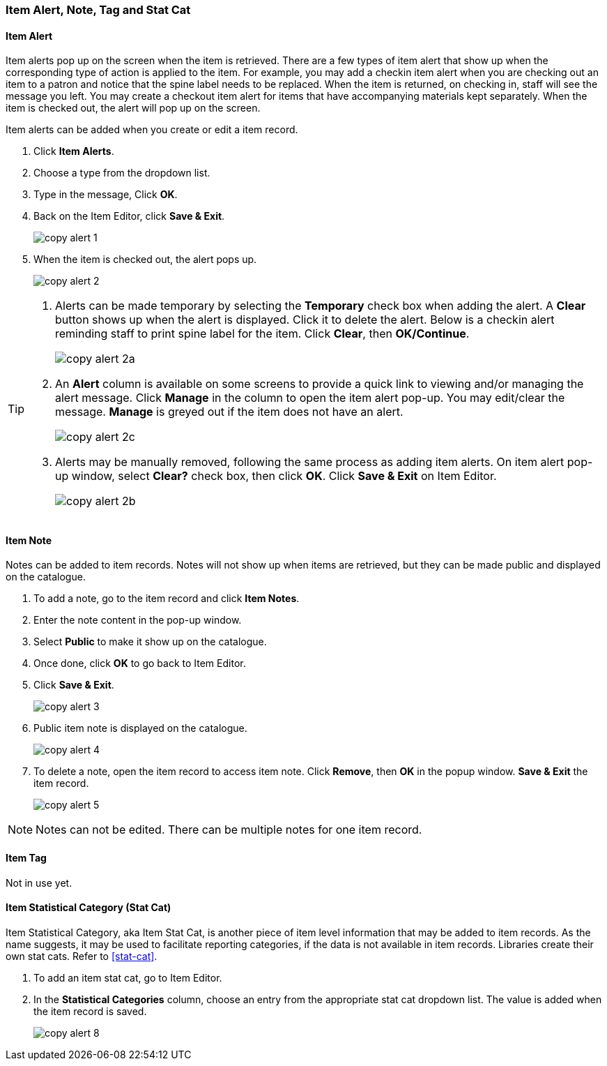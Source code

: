 [[copy-alert]]
Item Alert, Note, Tag and Stat Cat
~~~~~~~~~~~~~~~~~~~~~~~~~~~~~~~~~~~

Item Alert
^^^^^^^^^^

Item alerts pop up on the screen when the item is retrieved. There are a few types of item alert that show up when the corresponding type of action is applied to the item. For example, you may add a checkin item alert when you are checking out an item to a patron and notice that the spine label needs to be replaced. When the item is returned, on checking in, staff will see the message you left. You may create a checkout item alert for items that have accompanying materials kept separately. When the item is checked out, the alert will pop up on the screen.

Item alerts can be added when you create or edit a item record.

. Click *Item Alerts*.
. Choose a type from the dropdown list.
. Type in the message, Click *OK*.
. Back on the Item Editor, click *Save & Exit*.
+
image::images/cat/copy-alert-1.png[]
+
. When the item is checked out, the alert pops up.
+
image::images/cat/copy-alert-2.png[]

[TIP]
=====

. Alerts can be made temporary by selecting the *Temporary* check box when adding the alert. A *Clear* button shows up when the alert is displayed.  Click it to delete the alert. Below is a checkin alert reminding staff to print spine label for the item. Click *Clear*, then *OK/Continue*.
+
image::images/cat/copy-alert-2a.png[]
+
. An *Alert* column is available on some screens to provide a quick link to viewing and/or managing the alert message.  Click *Manage* in the column to open the item alert pop-up. You may edit/clear the message. *Manage* is greyed out if the item does not have an alert.
+
image::images/cat/copy-alert-2c.png[]
+
. Alerts may be manually removed, following the same process as adding item alerts. On item alert pop-up window, select *Clear?* check box, then click *OK*. Click *Save & Exit* on Item Editor.
+
image::images/cat/copy-alert-2b.png[]
=====

Item Note
^^^^^^^^^

Notes can be added to item records. Notes will not show up when items are retrieved, but they can be made public and displayed on the catalogue.

. To add a note, go to the item record and click *Item Notes*.
. Enter the note content in the pop-up window.
. Select *Public*  to make it show up on the catalogue.
. Once done, click *OK* to go back to Item Editor.
. Click *Save & Exit*.
+
image::images/cat/copy-alert-3.png[]
+
. Public item note is displayed on the catalogue.
+
image::images/cat/copy-alert-4.png[]

. To delete a note, open the item record to access item note. Click *Remove*, then *OK* in the popup window. *Save & Exit* the item record.
+
image::images/cat/copy-alert-5.png[]

[NOTE]
=====
Notes can not be edited. There can be multiple notes for one item record.
=====

Item Tag
^^^^^^^^

Not in use yet.

////
A item tag adds searchable information to item records. Staff and patrons search the copy tag by choosing *Digital Bookplate* on the catalogue.

image::images/cat/copy-alert-7.png[]

Tags are added via *Item Tags* on the item editor. Libraries may pre-create their own tags. Refer to xref:_copy_tag[]

. To add a item tag, go to the Item Editor.
. Click *Item Tags*.
. Type a letter in the *Tag* box to display the tags, and choose one.
. Click *Add Tag*, then *OK*.
. Click *Save & Exit* on item editor.
+
image::images/cat/copy-alert-6.png[]

OPAC visible item tag is displayed on the catalogue.

image::images/cat/copy-alert-7a.png[]

Item tags can be removed via the same process.

. Click *Remove* beside the selected tag.
. Click *OK* to close the pop-up window.
. Click *Save & Exit* on item editor.

////

Item Statistical Category (Stat Cat)
^^^^^^^^^^^^^^^^^^^^^^^^^^^^^^^^^^^^

Item Statistical Category, aka Item Stat Cat, is another piece of item level information that may be added to item records. As the name suggests, it may be used to facilitate reporting categories, if the data is not available in item records.  Libraries create their own stat cats. Refer to xref:stat-cat[].

. To add an item stat cat, go to Item Editor.
. In the  *Statistical Categories* column, choose an entry from the appropriate stat cat dropdown list. The value is added when the item record is saved.
+
image::images/cat/copy-alert-8.png[]
